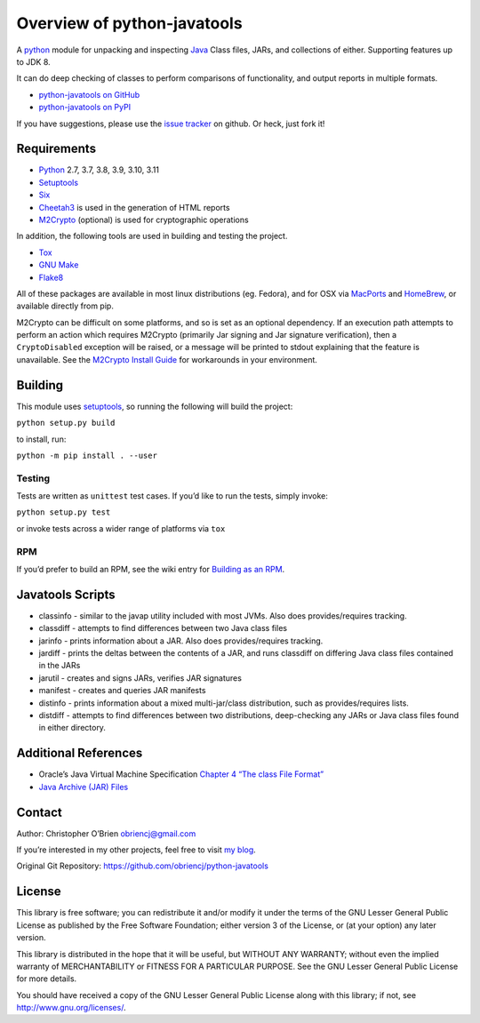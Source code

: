 Overview of python-javatools
============================

A `python <http://python.org>`__ module for unpacking and inspecting
`Java <http://www.oracle.com/technetwork/java/index.html>`__ Class
files, JARs, and collections of either. Supporting features up to JDK 8.

It can do deep checking of classes to perform comparisons of
functionality, and output reports in multiple formats.

-  `python-javatools on
   GitHub <https://github.com/obriencj/python-javatools/>`__
-  `python-javatools on PyPI <http://pypi.python.org/pypi/javatools>`__

If you have suggestions, please use the `issue
tracker <https://github.com/obriencj/python-javatools/issues>`__ on
github. Or heck, just fork it!

Requirements
------------

-  `Python <http://python.org>`__ 2.7, 3.7, 3.8, 3.9, 3.10, 3.11
-  `Setuptools <https://pypi.org/project/setuptools/>`__
-  `Six <https://pypi.org/project/six/>`__
-  `Cheetah3 <http://www.cheetahtemplate.org>`__ is used in the
   generation of HTML reports
-  `M2Crypto <https://gitlab.com/m2crypto/m2crypto/>`__ (optional) is
   used for cryptographic operations

In addition, the following tools are used in building and testing the
project.

-  `Tox <https://pypi.org/project/tox>`__
-  `GNU Make <http://www.gnu.org/software/make/>`__
-  `Flake8 <https://pypi.org/project/flake8/>`__

All of these packages are available in most linux distributions (eg.
Fedora), and for OSX via `MacPorts <http://www.macports.org>`__ and
`HomeBrew <https://brew.sh/>`__, or available directly from pip.

M2Crypto can be difficult on some platforms, and so is set as an
optional dependency. If an execution path attempts to perform an action
which requires M2Crypto (primarily Jar signing and Jar signature
verification), then a ``CryptoDisabled`` exception will be raised, or a
message will be printed to stdout explaining that the feature is
unavailable. See the `M2Crypto Install
Guide <https://gitlab.com/m2crypto/m2crypto/-/blob/master/INSTALL.rst>`__
for workarounds in your environment.

Building
--------

This module uses `setuptools <https://pypi.org/project/setuptools/>`__,
so running the following will build the project:

``python setup.py build``

to install, run:

``python -m pip install . --user``

Testing
~~~~~~~

Tests are written as ``unittest`` test cases. If you’d like to run the
tests, simply invoke:

``python setup.py test``

or invoke tests across a wider range of platforms via ``tox``

RPM
~~~

If you’d prefer to build an RPM, see the wiki entry for `Building as an
RPM <https://github.com/obriencj/python-javatools/wiki/Building-as-an-RPM>`__.

Javatools Scripts
-----------------

-  classinfo - similar to the javap utility included with most JVMs.
   Also does provides/requires tracking.

-  classdiff - attempts to find differences between two Java class files

-  jarinfo - prints information about a JAR. Also does provides/requires
   tracking.

-  jardiff - prints the deltas between the contents of a JAR, and runs
   classdiff on differing Java class files contained in the JARs

-  jarutil - creates and signs JARs, verifies JAR signatures

-  manifest - creates and queries JAR manifests

-  distinfo - prints information about a mixed multi-jar/class
   distribution, such as provides/requires lists.

-  distdiff - attempts to find differences between two distributions,
   deep-checking any JARs or Java class files found in either directory.

Additional References
---------------------

-  Oracle’s Java Virtual Machine Specification `Chapter 4 “The class
   File
   Format” <http://docs.oracle.com/javase/specs/jvms/se7/html/jvms-4.html>`__
-  `Java Archive (JAR)
   Files <http://docs.oracle.com/javase/1.5.0/docs/guide/jar/index.html>`__

Contact
-------

Author: Christopher O’Brien obriencj@gmail.com

If you’re interested in my other projects, feel free to visit `my
blog <http://obriencj.preoccupied.net/>`__.

Original Git Repository: https://github.com/obriencj/python-javatools

License
-------

This library is free software; you can redistribute it and/or modify it
under the terms of the GNU Lesser General Public License as published by
the Free Software Foundation; either version 3 of the License, or (at
your option) any later version.

This library is distributed in the hope that it will be useful, but
WITHOUT ANY WARRANTY; without even the implied warranty of
MERCHANTABILITY or FITNESS FOR A PARTICULAR PURPOSE. See the GNU Lesser
General Public License for more details.

You should have received a copy of the GNU Lesser General Public License
along with this library; if not, see http://www.gnu.org/licenses/.
